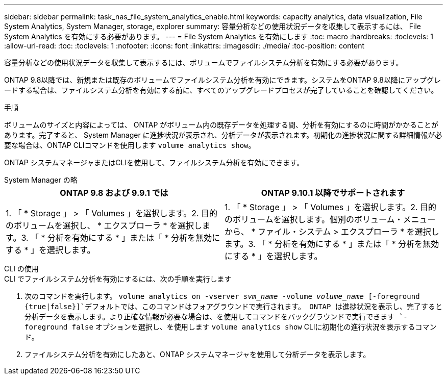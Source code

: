 ---
sidebar: sidebar 
permalink: task_nas_file_system_analytics_enable.html 
keywords: capacity analytics, data visualization, File System Analytics, System Manager, storage, explorer 
summary: 容量分析などの使用状況データを収集して表示するには、 File System Analytics を有効にする必要があります。 
---
= File System Analytics を有効にします
:toc: macro
:hardbreaks:
:toclevels: 1
:allow-uri-read: 
:toc: 
:toclevels: 1
:nofooter: 
:icons: font
:linkattrs: 
:imagesdir: ./media/
:toc-position: content


[role="lead"]
容量分析などの使用状況データを収集して表示するには、ボリュームでファイルシステム分析を有効にする必要があります。

ONTAP 9.8以降では、新規または既存のボリュームでファイルシステム分析を有効にできます。システムをONTAP 9.8以降にアップグレードする場合は、ファイルシステム分析を有効にする前に、すべてのアップグレードプロセスが完了していることを確認してください。

.手順
ボリュームのサイズと内容によっては、 ONTAP がボリューム内の既存データを処理する間、分析を有効にするのに時間がかかることがあります。完了すると、 System Manager に進捗状況が表示され、分析データが表示されます。初期化の進捗状況に関する詳細情報が必要な場合は、ONTAP CLIコマンドを使用します `volume analytics show`。

ONTAP システムマネージャまたはCLIを使用して、ファイルシステム分析を有効にできます。

[role="tabbed-block"]
====
.System Manager の略
--
|===
| ONTAP 9.8 および 9.9.1 では | ONTAP 9.10.1 以降でサポートされます 


| 1. 「 * Storage 」 > 「 Volumes 」を選択します。2. 目的のボリュームを選択し、 * エクスプローラ * を選択します。3. 「 * 分析を有効にする * 」または「 * 分析を無効にする * 」を選択します。 | 1. 「 * Storage 」 > 「 Volumes 」を選択します。2. 目的のボリュームを選択します。個別のボリューム・メニューから、 * ファイル・システム > エクスプローラ * を選択します。3. 「 * 分析を有効にする * 」または「 * 分析を無効にする * 」を選択します。 
|===
--
.CLI の使用
--
.CLI でファイルシステム分析を有効にするには、次の手順を実行します
. 次のコマンドを実行します。
`volume analytics on -vserver _svm_name_ -volume _volume_name_ [-foreground {true|false}]`デフォルトでは、このコマンドはフォアグラウンドで実行されます。 ONTAP は進捗状況を表示し、完了すると分析データを表示します。より正確な情報が必要な場合は、を使用してコマンドをバックグラウンドで実行できます `-foreground false` オプションを選択し、を使用します `volume analytics show` CLIに初期化の進行状況を表示するコマンド。
. ファイルシステム分析を有効にしたあと、ONTAP システムマネージャを使用して分析データを表示します。


--
====